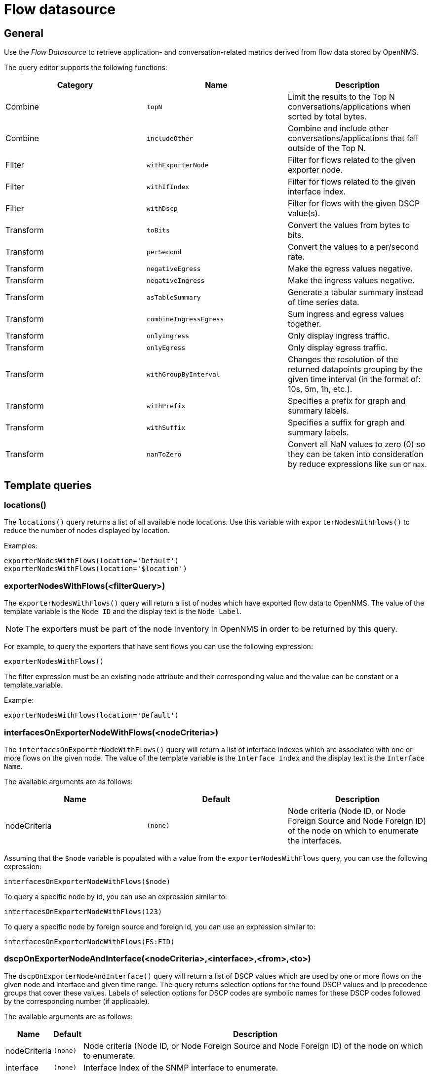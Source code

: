 = Flow datasource

== General

Use the _Flow Datasource_ to retrieve application- and conversation-related metrics derived from flow data stored by OpenNMS.

The query editor supports the following functions:

[options="header, %autowidth"]
|===
| Category  | Name                    | Description
| Combine   | `topN`                  | Limit the results to the Top N conversations/applications when sorted by total bytes.
| Combine   | `includeOther`          | Combine and include other conversations/applications that fall outside of the Top N.
| Filter    | `withExporterNode`      | Filter for flows related to the given exporter node.
| Filter    | `withIfIndex`           | Filter for flows related to the given interface index.
| Filter    | `withDscp`              | Filter for flows with the given DSCP value(s).
| Transform | `toBits`                | Convert the values from bytes to bits.
| Transform | `perSecond`             | Convert the values to a per/second rate.
| Transform | `negativeEgress`        | Make the egress values negative.
| Transform | `negativeIngress`       | Make the ingress values negative.
| Transform | `asTableSummary`        | Generate a tabular summary instead of time series data.
| Transform | `combineIngressEgress`  | Sum ingress and egress values together.
| Transform | `onlyIngress`           | Only display ingress traffic.
| Transform | `onlyEgress`            | Only display egress traffic.
| Transform | `withGroupByInterval`   | Changes the resolution of the returned datapoints grouping by the given time interval (in the format of: 10s, 5m, 1h, etc.).
| Transform | `withPrefix`            | Specifies a prefix for graph and summary labels.
| Transform | `withSuffix`            | Specifies a suffix for graph and summary labels.
| Transform | `nanToZero`             | Convert all NaN values to zero (0) so they can be taken into consideration by reduce expressions like `sum` or `max`.
|===


[[ds-flow-template]]
== Template queries

=== locations()

The `locations()` query returns a list of all available node locations. 
Use this variable with `exporterNodesWithFlows()` to reduce the number of nodes displayed by location.

Examples: +
```
exporterNodesWithFlows(location='Default')
exporterNodesWithFlows(location='$location')
```

=== exporterNodesWithFlows(<filterQuery>)

The `exporterNodesWithFlows()` query will return a list of nodes which have exported flow data to OpenNMS.
The value of the template variable is the `Node ID` and the display text is the `Node Label`.

NOTE: The exporters must be part of the node inventory in OpenNMS in order to be returned by this query.

For example, to query the exporters that have sent flows you can use the following expression:
```
exporterNodesWithFlows()
```

The filter expression must be an existing node attribute and their corresponding value and the value can be constant or a template_variable.

Example: +
```
exporterNodesWithFlows(location='Default')
```

=== interfacesOnExporterNodeWithFlows(<nodeCriteria>)

The `interfacesOnExporterNodeWithFlows()` query will return a list of interface indexes which are associated with one or more flows on the given node.
The value of the template variable is the `Interface Index` and the display text is the `Interface Name`.

The available arguments are as follows:
[options="header, %autowidth"]
|===
| Name                 | Default     | Description
| nodeCriteria         | `(none)`    | Node criteria (Node ID, or Node Foreign Source and Node Foreign ID) of the node on which to enumerate the interfaces.
|===

Assuming that the `$node` variable is populated with a value from the `exporterNodesWithFlows` query, you can use the following expression:
```
interfacesOnExporterNodeWithFlows($node)
```

To query a specific node by id, you can use an expression similar to:
```
interfacesOnExporterNodeWithFlows(123)
```

To query a specific node by foreign source and foreign id, you can use an expression similar to:
```
interfacesOnExporterNodeWithFlows(FS:FID)
```

=== dscpOnExporterNodeAndInterface(<nodeCriteria>,<interface>,<from>,<to>)

The `dscpOnExporterNodeAndInterface()` query will return a list of DSCP values which are used by one or more flows on the given node and interface
and given time range. The query returns selection options for the found DSCP values and ip precedence groups that cover these values.
Labels of selection options for DSCP codes are symbolic names for these DSCP codes followed by the corresponding number (if applicable).

The available arguments are as follows:
[options="header, autowidth"]
|===
| Name                 | Default     | Description
| nodeCriteria         | `(none)`    | Node criteria (Node ID, or Node Foreign Source and Node Foreign ID) of the node on which to enumerate.
| interface            | `(none)`    | Interface Index of the SNMP interface to enumerate.
| from                 | `(none)`    | Start time in epoch milliseconds
| to                   | `(none)`    | End time in epoch milliseconds
|===

Assuming that the `$node` variable is populated with a value from the `exporterNodesWithFlows` query and that the `$interface` variable is populated with a value from the `interfacesOnExporterNodeWithFlows($node)` query, you can use the following expression:
```
dscpOnExporterNodeAndInterface($node, $interface, $__from, $__to)
```
